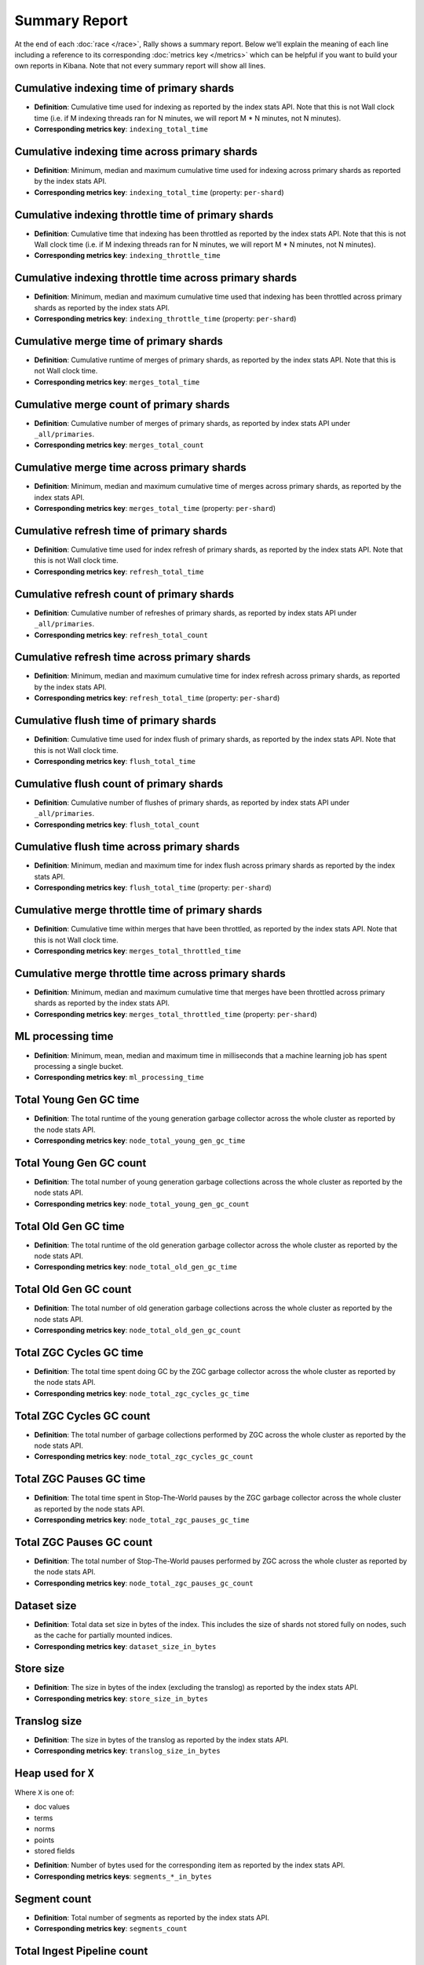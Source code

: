 Summary Report
==============

At the end of each :doc:`race </race>`, Rally shows a summary report. Below we'll explain the meaning of each line including a reference to its corresponding :doc:`metrics key </metrics>` which can be helpful if you want to build your own reports in Kibana. Note that not every summary report will show all lines.

Cumulative indexing time of primary shards
------------------------------------------

* **Definition**: Cumulative time used for indexing as reported by the index stats API. Note that this is not Wall clock time (i.e. if M indexing threads ran for N minutes, we will report M * N minutes, not N minutes).
* **Corresponding metrics key**: ``indexing_total_time``

Cumulative indexing time across primary shards
----------------------------------------------

* **Definition**: Minimum, median and maximum cumulative time used for indexing across primary shards as reported by the index stats API.
* **Corresponding metrics key**: ``indexing_total_time`` (property: ``per-shard``)

Cumulative indexing throttle time of primary shards
---------------------------------------------------

* **Definition**: Cumulative time that indexing has been throttled as reported by the index stats API. Note that this is not Wall clock time (i.e. if M indexing threads ran for N minutes, we will report M * N minutes, not N minutes).
* **Corresponding metrics key**: ``indexing_throttle_time``

Cumulative indexing throttle time across primary shards
-------------------------------------------------------

* **Definition**: Minimum, median and maximum cumulative time used that indexing has been throttled across primary shards as reported by the index stats API.
* **Corresponding metrics key**: ``indexing_throttle_time`` (property: ``per-shard``)

Cumulative merge time of primary shards
---------------------------------------

* **Definition**: Cumulative runtime of merges of primary shards, as reported by the index stats API. Note that this is not Wall clock time.
* **Corresponding metrics key**: ``merges_total_time``

Cumulative merge count of primary shards
----------------------------------------

* **Definition**: Cumulative number of merges of primary shards, as reported by index stats API under ``_all/primaries``.
* **Corresponding metrics key**: ``merges_total_count``

Cumulative merge time across primary shards
-------------------------------------------

* **Definition**: Minimum, median and maximum cumulative time of merges across primary shards, as reported by the index stats API.
* **Corresponding metrics key**: ``merges_total_time`` (property: ``per-shard``)

Cumulative refresh time of primary shards
-----------------------------------------

* **Definition**: Cumulative time used for index refresh of primary shards, as reported by the index stats API. Note that this is not Wall clock time.
* **Corresponding metrics key**: ``refresh_total_time``

Cumulative refresh count of primary shards
------------------------------------------

* **Definition**: Cumulative number of refreshes of primary shards, as reported by index stats API under ``_all/primaries``.
* **Corresponding metrics key**: ``refresh_total_count``

Cumulative refresh time across primary shards
---------------------------------------------

* **Definition**: Minimum, median and maximum cumulative time for index refresh across primary shards, as reported by the index stats API.
* **Corresponding metrics key**: ``refresh_total_time`` (property: ``per-shard``)

Cumulative flush time of primary shards
---------------------------------------

* **Definition**: Cumulative time used for index flush of primary shards, as reported by the index stats API. Note that this is not Wall clock time.
* **Corresponding metrics key**: ``flush_total_time``

Cumulative flush count of primary shards
----------------------------------------

* **Definition**: Cumulative number of flushes of primary shards, as reported by index stats API under ``_all/primaries``.
* **Corresponding metrics key**: ``flush_total_count``

Cumulative flush time across primary shards
-------------------------------------------

* **Definition**: Minimum, median and maximum time for index flush across primary shards as reported by the index stats API.
* **Corresponding metrics key**: ``flush_total_time`` (property: ``per-shard``)

Cumulative merge throttle time of primary shards
------------------------------------------------

* **Definition**: Cumulative time within merges that have been throttled, as reported by the index stats API. Note that this is not Wall clock time.
* **Corresponding metrics key**: ``merges_total_throttled_time``

Cumulative merge throttle time across primary shards
----------------------------------------------------

* **Definition**: Minimum, median and maximum cumulative time that merges have been throttled across primary shards as reported by the index stats API.
* **Corresponding metrics key**: ``merges_total_throttled_time`` (property: ``per-shard``)


ML processing time
------------------

* **Definition**: Minimum, mean, median and maximum time in milliseconds that a machine learning job has spent processing a single bucket.
* **Corresponding metrics key**: ``ml_processing_time``


Total Young Gen GC time
-----------------------

* **Definition**: The total runtime of the young generation garbage collector across the whole cluster as reported by the node stats API.
* **Corresponding metrics key**: ``node_total_young_gen_gc_time``


Total Young Gen GC count
------------------------

* **Definition**: The total number of young generation garbage collections across the whole cluster as reported by the node stats API.
* **Corresponding metrics key**: ``node_total_young_gen_gc_count``


Total Old Gen GC time
---------------------

* **Definition**: The total runtime of the old generation garbage collector across the whole cluster as reported by the node stats API.
* **Corresponding metrics key**: ``node_total_old_gen_gc_time``

Total Old Gen GC count
----------------------

* **Definition**: The total number of old generation garbage collections across the whole cluster as reported by the node stats API.
* **Corresponding metrics key**: ``node_total_old_gen_gc_count``

Total ZGC Cycles GC time
------------------------

* **Definition**: The total time spent doing GC by the ZGC garbage collector across the whole cluster as reported by the node stats API.
* **Corresponding metrics key**: ``node_total_zgc_cycles_gc_time``

Total ZGC Cycles GC count
-------------------------

* **Definition**: The total number of garbage collections performed by ZGC across the whole cluster as reported by the node stats API.
* **Corresponding metrics key**: ``node_total_zgc_cycles_gc_count``

Total ZGC Pauses GC time
------------------------

* **Definition**: The total time spent in Stop-The-World pauses by the ZGC garbage collector across the whole cluster as reported by the node stats API.
* **Corresponding metrics key**: ``node_total_zgc_pauses_gc_time``

Total ZGC Pauses GC count
-------------------------

* **Definition**: The total number of Stop-The-World pauses performed by ZGC across the whole cluster as reported by the node stats API.
* **Corresponding metrics key**: ``node_total_zgc_pauses_gc_count``

Dataset size
------------

* **Definition**: Total data set size in bytes of the index. This includes the size of shards not stored fully on nodes, such as the cache for partially mounted indices.
* **Corresponding metrics key**: ``dataset_size_in_bytes``

Store size
----------

* **Definition**: The size in bytes of the index (excluding the translog) as reported by the index stats API.
* **Corresponding metrics key**: ``store_size_in_bytes``

Translog size
-------------

* **Definition**: The size in bytes of the translog as reported by the index stats API.
* **Corresponding metrics key**: ``translog_size_in_bytes``

Heap used for ``X``
-------------------

Where ``X`` is one of:


* doc values
* terms
* norms
* points
* stored fields

..

* **Definition**: Number of bytes used for the corresponding item as reported by the index stats API.
* **Corresponding metrics keys**: ``segments_*_in_bytes``

Segment count
-------------

* **Definition**: Total number of segments as reported by the index stats API.
* **Corresponding metrics key**: ``segments_count``

Total Ingest Pipeline count
---------------------------

* **Definition**: Total number of documents ingested by all nodes within the cluster, over the duration of the race.
* **Corresponding metrics key**: ``ingest_pipeline_cluster_count``


Total Ingest Pipeline time
---------------------------

* **Definition**: Total time, in milliseconds, spent preprocessing ingest documents by all nodes within the cluster, over the duration of the race.
* **Corresponding metrics key**: ``ingest_pipeline_cluster_time``

Total Ingest Pipeline failed
----------------------------

* **Definition**: Total number of failed ingest operations by all nodes within the cluster, over the duration of the race.
* **Corresponding metrics key**: ``ingest_pipeline_cluster_failed``

Throughput
----------

Rally reports the minimum, mean, median and maximum throughput for each task.

* **Definition**: Number of operations that Elasticsearch can perform within a certain time period, usually per second.
* **Corresponding metrics key**: ``throughput``

Latency
-------

Rally reports several percentile numbers for each task. Which percentiles are shown depends on how many requests Rally could capture (i.e. Rally will not show a 99.99th percentile if it could only capture five samples because that would be a vanity metric).

* **Definition**: Time period between submission of a request and receiving the complete response. It also includes wait time, i.e. the time the request spends waiting until it is ready to be serviced by Elasticsearch.
* **Corresponding metrics key**: ``latency``

Service time
------------

Rally reports several percentile numbers for each task. Which percentiles are shown depends on how many requests Rally could capture (i.e. Rally will not show a 99.99th percentile if it could only capture five samples because that would be a vanity metric).

* **Definition**: Time period between sending a request and receiving the corresponding response. This metric can easily be mixed up with ``latency`` but does not include waiting time. This is what most load testing tools refer to as "latency" (although it is incorrect).
* **Corresponding metrics key**: ``service_time``

.. _summary_report_processing_time:

Processing time
---------------

.. note::

    Processing time is only reported if the setting ``output.processingtime`` is set to ``true`` in the :ref:`configuration file <configuration_reporting>`.

Rally reports several percentile numbers for each task. Which percentiles are shown depends on how many requests Rally could capture (i.e. Rally will not show a 99.99th percentile if it could only capture five samples because that would be a vanity metric).

* **Definition**: Time period between start of request processing and receiving the complete response. Contrary to service time, this metric also includes Rally's client side processing overhead. Large differences between service time and processing time indicate a high overhead in the client and can thus point to a potential client-side bottleneck which requires investigation.
* **Corresponding metrics key**: ``processing_time``

.. _summary_report_error_rate:

Error rate
----------

* **Definition**: The ratio of erroneous responses relative to the total number of responses. Any exception thrown by the Python Elasticsearch client is considered erroneous (e.g. HTTP response codes 4xx, 5xx or network errors (network unreachable)). For specific details, check the `reference documentation of the Elasticsearch client <https://elasticsearch-py.readthedocs.io>`_. Usually any error rate greater than zero is alerting. You should investigate the root cause by inspecting Rally and Elasticsearch logs and rerun the benchmark.
* **Corresponding metrics key**: ``service_time``. Each ``service_time`` record has a ``meta.success`` flag. Rally simply counts how often this flag is ``true`` and ``false`` respectively.

Disk usage
----------

.. note::

    The following disk usage summaries are only reported if the  :ref:`disk-usage-stats <disk-usage-stats>` telemetry device is enabled.

Per field total disk usage
..........................

* **Definition**: The total number of bytes that a single field uses on disk. Recorded for each field returned by the disk usage API even if the total is 0.
* **Corresponding metrics keys**: ``disk_usage_total``
* **Metric metadata**: ``index`` and ``field``

Per field inverted index disk usage
...................................

* **Definition**: The number of bytes that a single field uses for its inverted index on disk. Recorded for each field with a non-0 byte inverted index. Expect this on `text` and `keyword` fields but not on `long` or `date` fields.
* **Corresponding metrics keys**: ``disk_usage_inverted_index``
* **Metric metadata**: ``index`` and ``field``

Per field stored fields disk usage
..................................

* **Definition**: The number of bytes that a single field uses for stored fields on disk. Recorded for each field with non-0 byte stored fields. Expect this for `_id` and `_source`.
* **Corresponding metrics keys**: ``disk_usage_stored_fields``
* **Metric metadata**: ``index`` and ``field``

Per field doc values disk usage
...............................

* **Definition**: The number of bytes that a single field uses for doc values on disk. Recorded for each field with non-0 byte doc values. Expect this on every most fields.
* **Corresponding metrics keys**: ``disk_usage_doc_values``
* **Metric metadata**: ``index`` and ``field``

Per field points disk usage
...........................

* **Definition**: The number of bytes that a single field uses for points on disk. Recorded for each field with a non-0 byte BKD tree. Expect this on `long` and `date` fields but not on `text` and `keyword` fields.
* **Corresponding metrics keys**: ``disk_usage_points``
* **Metric metadata**: ``index`` and ``field``

Per field norms disk usage
..........................

* **Definition**: The number of bytes that a single field uses for norms on disk. Recorded for each field with a non-0 byte norms. Expect this for `text` fields.
* **Corresponding metrics keys**: ``disk_usage_norms``
* **Metric metadata**: ``index`` and ``field``

Per field term vectors disk usage
.................................

* **Definition**: The number of bytes that a single field uses for term vectors on disk. Recorded for each field with a non-0 byte term vectors. Expect this for `text` fields configured to store term vectors. This is rare.
* **Corresponding metrics keys**: ``disk_usage_term_vectors``
* **Metric metadata**: ``index`` and ``field``
